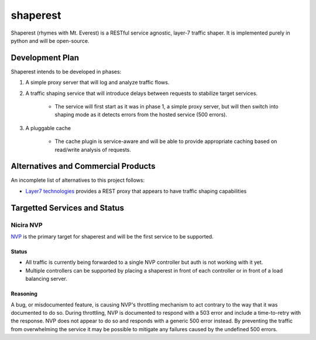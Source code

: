 =========
shaperest
=========

Shaperest (rhymes with Mt. Everest) is a RESTful service agnostic, layer-7
traffic shaper. It is implemented purely in python and will be open-source.

Development Plan
================

Shaperest intends to be developed in phases:

1. A simple proxy server that will log and analyze traffic flows.
2. A traffic shaping service that will introduce delays between requests to
   stabilize target services.

    - The service will first start as it was in phase 1, a simple proxy server,
      but will then switch into shaping mode as it detects errors from the
      hosted service (500 errors).
3. A pluggable cache

    - The cache plugin is service-aware and will be able to provide appropriate
      caching based on read/write analysis of requests.

Alternatives and Commercial Products
====================================

An incomplete list of alternatives to this project follows:

- `Layer7 technologies <http://www.layer7tech.com>`_ provides a REST proxy that
  appears to have traffic shaping capabilities

Targetted Services and Status
=============================

Nicira NVP
~~~~~~~~~~

`NVP <http://www.vmware.com/products/datacenter-virtualization/nicira.html>`_
is the primary target for shaperest and will be the first service to be
supported.

Status
------
- All traffic is currently being forwarded to a single NVP controller but auth
  is not working with it yet.
- Multiple controllers can be supported by placing a shaperest in front of each
  controller or in front of a load balancing server.

Reasoning
---------
A bug, or misdocumented feature, is causing NVP's throttling mechanism to act
contrary to the way that it was documented to do so. During throttling, NVP is
documented to respond with a 503 error and include a time-to-retry with the
response. NVP does not appear to do so and responds with a generic 500 error
instead. By preventing the traffic from overwhelming the service it may be
possible to mitigate any failures caused by the undefined 500 errors. 
